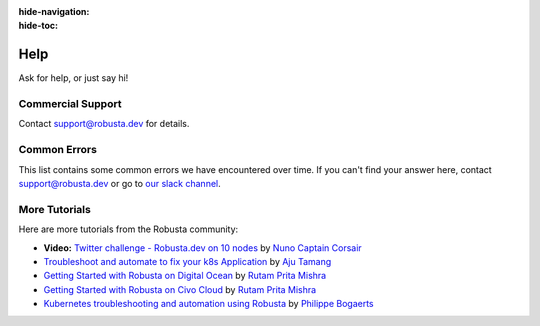 :hide-navigation:
:hide-toc:

Help
===============

Ask for help, or just say hi!

.. grid:: 5
   :gutter: 3

   .. grid-item-card:: :octicon:`comment-discussion;1em;` Slack
      :class-card: sd-bg-light sd-bg-text-light
      :link: https://bit.ly/robusta-slack


   .. grid-item-card:: :octicon:`mark-github;1em;` Github Issue
      :class-card: sd-bg-light sd-bg-text-light
      :link: https://github.com/robusta-dev/robusta/issues

Commercial Support
^^^^^^^^^^^^^^^^^^^
Contact support@robusta.dev for details.


Common Errors
^^^^^^^^^^^^^

This list contains some common errors we have encountered over time. If you can't find your answer here,
contact support@robusta.dev or go to `our slack channel <https://bit.ly/robusta-slack>`_.


.. details:: command not found: robusta (CLI not in path)

    1. Determine where the Robusta-cli binary file is located

    .. code-block:: bash
        :name: cb-find-python-cli-loc

        find / -regex '.*/bin/robusta' 2>/dev/null

    2. Add the path you found (e.g ``/opt/homebrew/bin/``) to your PATH. To do so, find your shell config file ( ~/.profile or ~/.bash_profile or ~/.zshrc etc...) and append the following:

    .. code-block:: bash
        :name: add-path-var

        export PATH="$PATH:<new-path>"

    3. Reopen the terminal or run:

    .. code-block:: bash
        :name: cb-refresh-terminal

        source <your-shell-config-file>

    .. admonition:: Alternative Solution

      Instead of modifying PATH, run Robusta commands via the python3 binary: ``python3 -m robusta.cli.main gen-config``

.. details:: SSL certificate errors on Mac OS

    This implies a python package with certificates is missing on your system.

    To fix it, run ``/Applications/Python 3.9/Install Certificates.command``

    For more info see:
    https://stackoverflow.com/questions/52805115/certificate-verify-failed-unable-to-get-local-issuer-certificate

.. details:: robusta-runner isn't working or has exceptions

    Check the pod's memory consumption. If necessary, increase the memory request in the Helm values:

    .. code-block:: yaml

        runner:
          resources:
            requests:
              memory: 2048Mi
            limits:
              memory: 2048Mi

    Here's a representative error caused by too little memory:

    .. details:: Discovery Error

        .. code-block::

            2023-04-17 23:37:43.019 ERROR    Discovery process internal error
            2023-04-17 23:37:43.022 INFO     Initialized new discovery pool
            2023-04-17 23:37:43.022 ERROR    Failed to run publish discovery for robusta_ui_sink
            Traceback (most recent call last):
              File "/app/src/robusta/core/sinks/robusta/robusta_sink.py", line 175, in __discover_resources
                results: DiscoveryResults = Discovery.discover_resources()
              File "/app/src/robusta/core/discovery/discovery.py", line 288, in discover_resources
                raise e
              File "/app/src/robusta/core/discovery/discovery.py", line 280, in discover_resources
                return future.result()
              File "/usr/local/lib/python3.9/concurrent/futures/_base.py", line 446, in result
                return self.__get_result()
              File "/usr/local/lib/python3.9/concurrent/futures/_base.py", line 391, in __get_result
                raise self._exception
            concurrent.futures.process.BrokenProcessPool: A process in the process pool was terminated abruptly while the future was running or pending.


More Tutorials
^^^^^^^^^^^^^^^^^^^^^^^
Here are more tutorials from the Robusta community:

.. raw:: html

  <div style="position: relative; height: 0; padding-bottom: 56.25%;"> <iframe src="https://www.youtube.com/embed/2P76WVVua8w" frameborder="0" allowfullscreen style="position: absolute; top: 0; left: 0; width: 100%; height: 100%;"></iframe></div>


.. * **Video:** `Kubernetes Notifications, Troubleshooting, And Automation With Robusta <https://www.youtube.com/watch?v=2P76WVVua8w>`_ by Viktor Farcic
* **Video:** `Twitter challenge - Robusta.dev on 10 nodes <https://www.youtube.com/watch?v=l_zaCaY_wls>`_ by `Nuno Captain Corsair <https://twitter.com/nunixtech>`_
* `Troubleshoot and automate to fix your k8s Application <https://csaju.com/blog/troubleshoot-and-automate-to-fix-your-k8s-application/>`_ by `Aju Tamang <https://twitter.com/pylang2>`_
* `Getting Started with Robusta on Digital Ocean <https://dev.to/heyrutam/getting-started-with-robusta-on-digital-ocean-3g41>`_ by `Rutam Prita Mishra <https://github.com/Rutam21>`_
* `Getting Started with Robusta on Civo Cloud <https://dev.to/heyrutam/getting-started-with-robusta-on-civo-cloud-5h8f>`_ by `Rutam Prita Mishra <https://github.com/Rutam21>`_
* `Kubernetes troubleshooting and automation using Robusta <https://xxradar.medium.com/kubernetes-troubleshooting-and-automation-using-robusta-13f113fcdc36>`_ by `Philippe Bogaerts <https://twitter.com/xxradar>`_

